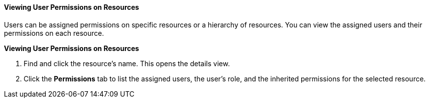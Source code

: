 [id="Viewing_User_Permissions_on_Resources_{context}"]
==== Viewing User Permissions on Resources

Users can be assigned permissions on specific resources or a hierarchy of resources. You can view the assigned users and their permissions on each resource.


*Viewing User Permissions on Resources*

. Find and click the resource's name. This opens the details view.
. Click the *Permissions* tab to list the assigned users, the user's role, and the inherited permissions for the selected resource.

